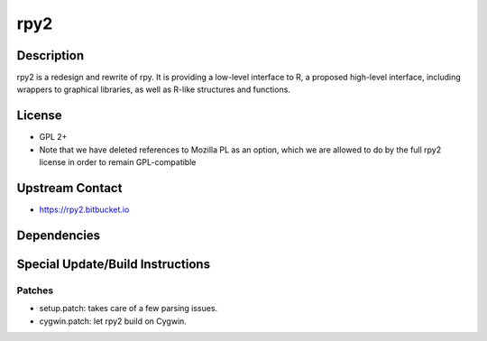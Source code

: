 rpy2
====

Description
-----------

rpy2 is a redesign and rewrite of rpy. It is providing a low-level
interface to R, a proposed high-level interface, including wrappers to
graphical libraries, as well as R-like structures and functions.

License
-------

-  GPL 2+
-  Note that we have deleted references to Mozilla PL as an option,
   which we are allowed to do by the full rpy2 license in order to
   remain GPL-compatible


Upstream Contact
----------------

-  https://rpy2.bitbucket.io

Dependencies
------------


Special Update/Build Instructions
---------------------------------

Patches
~~~~~~~

-  setup.patch: takes care of a few parsing issues.
-  cygwin.patch: let rpy2 build on Cygwin.
